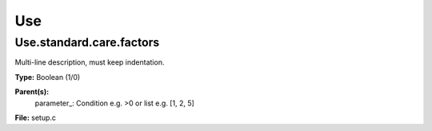 
===
Use
===

Use.standard.care.factors
=========================
Multi-line description, must keep indentation.

**Type:** Boolean (1/0)

**Parent(s):**
  parameter_: Condition e.g. >0 or list e.g. [1, 2, 5]


**File:** setup.c



